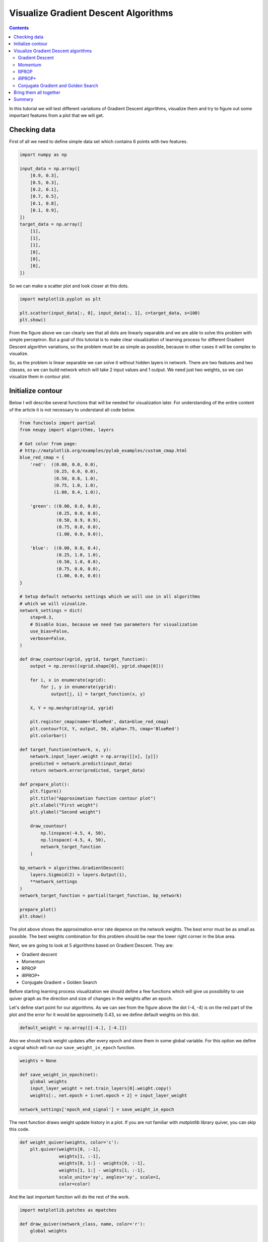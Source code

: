 Visualize Gradient Descent Algorithms
=====================================

.. contents::

In this tutorial we will test different variations of Gradient Descent algorithms, visualize them and try to figure out some important features from a plot that we will get.

Checking data
-------------

First of all we need to define simple data set which contains 6 points with two features.

.. code-block:: python

    import numpy as np

    input_data = np.array([
        [0.9, 0.3],
        [0.5, 0.3],
        [0.2, 0.1],
        [0.7, 0.5],
        [0.1, 0.8],
        [0.1, 0.9],
    ])
    target_data = np.array([
        [1],
        [1],
        [1],
        [0],
        [0],
        [0],
    ])

So we can make a scatter plot and look closer at this dots.

.. code-block:: python

    import matplotlib.pyplot as plt

    plt.scatter(input_data[:, 0], input_data[:, 1], c=target_data, s=100)
    plt.show()

.. figure:: images/bp-vis-scatter.png
    :width: 80%
    :align: center
    :alt: Dataset scatter plot

From the figure above we can clearly see that all dots are linearly separable and we are able to solve this problem with simple perceptron.
But a goal of this tutorial is to make clear visualization of learning process for different Gradient Descent algorithm variations, so the problem must be as simple as possible, because in other cases it will be complex to visualize.

So, as the problem is linear separable we can solve it without hidden layers in network.
There are two features and two classes, so we can build network which will take 2 input values and 1 output.
We need just two weights, so we can visualize them in contour plot.

Initialize contour
------------------

Below I will describe several functions that will be needed for visualization later.
For understanding of the entire content of the article it is not necessary to understand all code below.

.. code-block:: python

    from functools import partial
    from neupy import algorithms, layers

    # Got color from page:
    # http://matplotlib.org/examples/pylab_examples/custom_cmap.html
    blue_red_cmap = {
        'red':  ((0.00, 0.0, 0.0),
                 (0.25, 0.0, 0.0),
                 (0.50, 0.8, 1.0),
                 (0.75, 1.0, 1.0),
                 (1.00, 0.4, 1.0)),

        'green': ((0.00, 0.0, 0.0),
                  (0.25, 0.0, 0.0),
                  (0.50, 0.9, 0.9),
                  (0.75, 0.0, 0.0),
                  (1.00, 0.0, 0.0)),

        'blue':  ((0.00, 0.0, 0.4),
                  (0.25, 1.0, 1.0),
                  (0.50, 1.0, 0.8),
                  (0.75, 0.0, 0.0),
                  (1.00, 0.0, 0.0))
    }

    # Setup default networks settings which we will use in all algorithms
    # which we will vizualize.
    network_settings = dict(
        step=0.3,
        # Disable bias, because we need two parameters for visualization
        use_bias=False,
        verbose=False,
    )

    def draw_countour(xgrid, ygrid, target_function):
        output = np.zeros((xgrid.shape[0], ygrid.shape[0]))

        for i, x in enumerate(xgrid):
            for j, y in enumerate(ygrid):
                output[j, i] = target_function(x, y)

        X, Y = np.meshgrid(xgrid, ygrid)

        plt.register_cmap(name='BlueRed', data=blue_red_cmap)
        plt.contourf(X, Y, output, 50, alpha=.75, cmap='BlueRed')
        plt.colorbar()

    def target_function(network, x, y):
        network.input_layer.weight = np.array([[x], [y]])
        predicted = network.predict(input_data)
        return network.error(predicted, target_data)

    def prepare_plot():
        plt.figure()
        plt.title("Approximation function contour plot")
        plt.xlabel("First weight")
        plt.ylabel("Second weight")

        draw_countour(
            np.linspace(-4.5, 4, 50),
            np.linspace(-4.5, 4, 50),
            network_target_function
        )

    bp_network = algorithms.GradientDescent(
        layers.Sigmoid(2) > layers.Output(1),
        **network_settings
    )
    network_target_function = partial(target_function, bp_network)

    prepare_plot()
    plt.show()

.. image:: images/raw-contour-plot.png
    :width: 80%
    :align: center
    :alt: Approximation function contour plot

The plot above shows the approximation error rate depence on the network weights.
The best error must be as small as possible.
The best weights combination for this problem should be near the lower right corner in the blue area.

Next, we are going to look at 5 algorithms based on Gradient Descent. They are:

* Gradient descent
* Momentum
* RPROP
* iRPROP+
* Conjugate Gradient + Golden Search

Before starting learning process visualization we should define a few functions which will
give us possibility to use quiver graph as the direction and size of changes in
the weights after an epoch.

Let's define start point for our algorithms.
As we can see from the figure above the dot (-4, -4) is on the red part of the plot
and the error for it would be approximetly 0.43, so we define default weights on this dot.

.. code-block:: python

    default_weight = np.array([[-4.], [-4.]])

Also we should track weight updates after every epoch and store them in some global variable.
For this option we define a signal which will run our ``save_weight_in_epoch`` function.

.. code-block:: python

    weights = None

    def save_weight_in_epoch(net):
        global weights
        input_layer_weight = net.train_layers[0].weight.copy()
        weights[:, net.epoch + 1:net.epoch + 2] = input_layer_weight

    network_settings['epoch_end_signal'] = save_weight_in_epoch

The next function draws weight update history in a plot.
If you are not familiar with `matplotlib` library quiver, you can skip this code.

.. code-block:: python

    def weight_quiver(weights, color='c'):
        plt.quiver(weights[0, :-1],
                   weights[1, :-1],
                   weights[0, 1:] - weights[0, :-1],
                   weights[1, 1:] - weights[1, :-1],
                   scale_units='xy', angles='xy', scale=1,
                   color=color)

And the last important function will do the rest of the work.

.. code-block:: python

    import matplotlib.patches as mpatches

    def draw_quiver(network_class, name, color='r'):
        global weights

        input_layer = layers.Sigmoid(2, weight=default_weight.copy())
        output_layer = layers.Output(1)

        bpn = network_class(
            input_layer > output_layer,
            **network_settings
        )
        # 1000 is an upper limit for all network epochs, later we
        # will fix it size
        weights = np.zeros((2, 1000))
        weights[:, 0:1] = default_weight.copy()
        bpn.train(input_data, target_data, epsilon=0.125)
        weights = weights[:, :bpn.epoch + 1]
        weight_quiver(weights, color=color)

        label = "{name} ({n} steps)".format(name=name, n=bpn.epoch)
        return mpatches.Patch(color=color, label=label)

Function ``draw_quiver`` takes 3 parameters.
First one is the network class which we want to visualize.
Second one is the network name and the third one is the quiver color.

This function will train the network until the error will be smaller than `0.125`.
Path for all networks would be the same.
Every network starts at dot with coordinates `(-4, -4)` and finishes near the point with the closest value to `0.125`.

Visualize Gradient Descent algorithms
-------------------------------------

Gradient Descent
++++++++++++++++

Let's primarily check :network:`Gradient Descent <GradientDescent>`.

.. code-block:: python

    prepare_plot()
    draw_quiver(algorithms.GradientDescent, 'Gradient Descent', 'k')
    plt.show()

.. figure:: images/bp-steps.png
    :width: 80%
    :align: center
    :alt: Weight update steps for the Gradient Descent

Gradient Descent got to the value close to 0.125 using 798 steps and this black curve are just tiny steps of backpropagation algorithm.
We can zoom it and look closer.

.. figure:: images/bp-steps-zoom.png
    :width: 80%
    :align: center
    :alt: Zoomed weight update steps for the Gradient Descent

Now we can see a lot of information about backpropagation algorithm.
All steps for backpropagation algorithm have approximately similar magnitude.
Their direction doesn't vary because contours in the zoomed picture are parallel to each other and in it we can see that there is still a lot of steps to achieve the minimum.
Also we can see that small vectors are perpendicular to the contour.

Momentum
++++++++

Now let's look at another important algorithm - :network:`Momentum`.

.. code-block:: python

    prepare_plot()
    draw_quiver(algorithms.Momentum, 'Momentum', 'm')
    plt.show()

.. figure:: images/momentum-steps.png
    :width: 80%
    :align: center
    :alt: Momentum steps

:network:`Momentum` got to the value close to 0.125 by 202 steps, which is almost 4 times fewer steps than previously.
The basic idea behind :network:`Momentum` algorithm, compared to the previous epoch, is that we are strengthening the update if the sign is not changed, and minimize it in another case.

Even if the number of steps fewer than in :network:`GradientDescent` we still can't clearly see the updates.
For our eye they are just appeared as a line.

.. figure:: images/momentum-steps-zoom.png
    :width: 80%
    :align: center
    :alt: Momentum steps zoom on increasing weight update size

When we zoom the plot we can see that the direction for weight update vectors is almost the same and gradient sign doesn't change after each epoch.
At the end of the zoomed plot above vector is bigger than the first one on the same plot.
Update vector hasn't changed the sign before it's value, so every next update is the same and it is increased by previous gradient magnitude.
Also we can encounter a situation when weight update size reduces over epochs.

.. figure:: images/momentum-steps-zoom-decrease.png
    :width: 80%
    :align: center
    :alt: Momentum steps zoom on decreasing weight update size

In plot above we moved to the part where we can see that weight update vector had changed its direction, so the magnitude of this vector had decreased.

RPROP
+++++

:network:`Momentum` makes fewer steps for a prediction, but we still can
find minimum in fewer number of steps.
Now we are going to run :network:`RPROP` algorithm.

.. code-block:: python

    prepare_plot()
    draw_quiver(algorithms.RPROP, 'RPROP', 'c')
    plt.show()

.. figure:: images/rprop-steps.png
    :width: 80%
    :align: center
    :alt: RPROP steps

This improvment looks impressive.
Now we are able to see steps without zooming.
We got almost the same value as before using just 19 steps, which is 10 times fewer than :network:`Momentum` and 40 times fewer than :network:`Gradient Descent <GradientDescent>`.

Now we are going to figure out what are the main features of :network:`RPROP` just by looking at the plot above.
:network:`RPROP` has a unique step for each weight.
There are just two steps for each weight in the input layer for this network.
:network:`RPROP` will increase the step size if gradient don't change the sign before its value, and it will decrease in a different situation.
This update rule is not the same as for :network:`Momentum` algorithm.

.. figure:: images/rprop-first-6-steps.png
    :width: 80%
    :align: center
    :alt: RPROP first 6 steps

From the figure above you can see that first 6 updates have the same direction, so both steps are increase after each iteration.
For the first epoch steps are equal to the same value which we set up at network initialization step.
On the every next iterations they have been increased by the same factor, so after six iteration they became bigger, but they are still equal because they were getting bigger by the same factor.

Now let's check the next epochs from the figure below.
On the 7th epoch gradient changed the direction, but steps are still the same.
But we can clearly see that gradient changed the sign for the second weight.
:network:`RPROP` updated the step after weight had updated, so the step for the second weight must be fewer for the 8th epoch.

.. figure:: images/rprop-6th-to-9th-epochs.png
    :width: 80%
    :align: center
    :alt: RPROP from 6th to 9th steps

Now let's look at the 8th epoch.
It shows us how gradient sign difference on the 7th epoch updated steps.
Now the steps are not equal.
From the picture above we can see that update on the second weight (y axis) is fewer than on the first weight (x axis).

On the 8th epoch gradient on y axis changed the sign again.
Network decreased by constant factor and update for the second weight on the 9th epoch would be fewer than on the 8th.

To train your intuition you can check the other epochs updates and try to figure out
how steps are dependent on the direction.

iRPROP+
+++++++

:network:`iRPROP+ <IRPROPPlus>` is almost the same algorithm as :network:`RPROP` except a small addition.

.. code-block:: python

    prepare_plot()
    draw_quiver(algorithms.IRPROPPlus, 'iRPROP+', 'y')
    plt.show()

.. figure:: images/irprop-plus-steps.png
    :width: 80%
    :align: center
    :alt: iRPROP+ steps

As in :network:`RPROP` algorithm :network:`iRPROP+ <IRPROPPlus>` make exacly the
same first 6 steps.

Now let's look at the 7th step in the figure below.

.. figure:: images/irprop-plus-6th-to-12th-epochs.png
    :width: 80%
    :align: center
    :alt: iRPROP+ from 6th to 12th epoch updates.

Second weight (on the y axis) didn't change the value.
On the same epoch :network:`RPROP` changed the gradient comparing to the previous
epoch and just decreased step value after weight update.
Instead, :network:`iRPROP+ <IRPROPPlus>` just disabled weight update for current
epoch (set it up to `0`).
And of course it also decreased the step for the second weight.
Also you can find that vector for the 7th epoch that looks smaller than for the :network:`RPROP` algorithm, because we ignored the second weight update.
If we check the x axis update size we will find that it has the same value
as in :network:`RPROP` algorithm.

On 8th epoch network included again second weight into the update process, because
compared to the previous epoch gradient didn't change its sign.

Next steps are doing the same job, but 11th epoch differs from others.
There are a few updates which are related specifically to :network:`iRPROP+ <IRPROPPlus>`, but the most important we have not seen before.
After weight update on the 11th epoch network error increased, so our update made our prediction worse.
Now on the 12th epoch network tried to rollback vector update.
It decreased steps on the 11th epoch and weight update didn't go to the same point after the rollback procedure, it just took opposite direction with a smaller step.

Conjugate Gradient and Golden Search
++++++++++++++++++++++++++++++++++++

Now let's look at :network:`Conjugate Gradient <ConjugateGradient>` with
:network:`Golden Search <LinearSearch>`.
Conjugate Gradient in Gradient Descent variation is a little bit different than in
Multivariable Calculus notation and it doesn't guarantee converge into n-th steps
(`n` means dimmention size for specific problem).
Steps don't have a perfect size for :network:`Conjugate Gradient <ConjugateGradient>`,
so :network:`Golden Search <LinearSearch>` is always a good choice for a step selection.

.. code-block:: python

    prepare_plot()
    cgnet_golde_search = partial(algorithms.ConjugateGradient,
                                 addons=[algorithms.LinearSearch])
    draw_quiver(cgnet_golde_search,
                'Conjugate Gradient + Golden Search', 'r')
    plt.show()

.. figure:: images/conj-grad-and-gold-search-steps.png
    :width: 80%
    :align: center
    :alt: Conjugate Gradient with Golden Search steps

From the figure above we can see almost perfect step for the specific direction.
Each of the fifth steps make a great choice for the step size.
Of course it's not a great assumption.
Golden Search is just trying to figure out the most perfect step size by using a simple search.
But it doing a greate job.

Finally network made 5 steps, but in plot we can clearly see just 4 of them.
The reason is that the update for the second epoch was really small compared to others.
We can zoom the plot and find this tiny step update.

.. figure:: images/conj-grad-small-step.png
    :width: 80%
    :align: center
    :alt: Conjugate Gradient with Golden Search small second step

If we add the same :network:`Golden Search <LinearSearch>` algorithm to the classic Gradient Descent we will get to the minimum into a few steps as well.

Bring them all together
-----------------------

.. code-block:: python

    algorithms = (
        (algorithms.GradientDescent, 'Gradient Descent', 'k'),
        (algorithms.Momentum, 'Momentum', 'm'),
        (algorithms.RPROP, 'RPROP', 'c'),
        (algorithms.IRPROPPlus, 'iRPROP+', 'y'),
        (cgnet_golde_search, 'Conjugate Gradient + Golden Search', 'r'),
    )

    prepare_plot()
    patches = []
    for network_params in algorithms:
        quiver_patch = draw_quiver(*network_params)
        patches.append(quiver_patch)

    plt.legend(handles=patches)
    plt.show()

.. figure:: images/all-algorithms-steps.png
    :width: 80%
    :align: center
    :alt: All algorithms steps

Summary
-------

.. csv-table:: Summary
    :header: "Algorithm", "Number of steps"

    Gradient Descent, 798
    Momentum, 202
    RPROP, 19
    iRPROP+, 17
    Conjugate Gradient + Golden Search, 5

There is no perfect algorithm for neural network that can solve all problems.
All of them have there own pros and cons.
Some of the algorithms can be memory or computationally expensive and you have to choose an algorithm depend on the task which you want to solve.

.. author:: default
.. categories:: none
.. tags:: supervised, backpropagation, visualization
.. comments::
